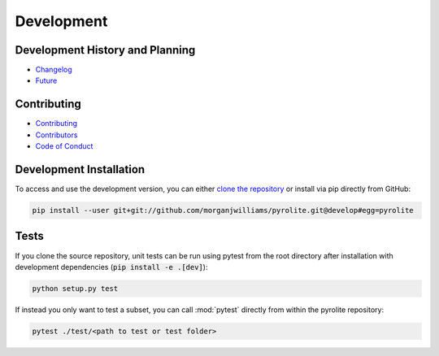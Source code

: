 Development
=============

Development History and Planning
--------------------------------

* `Changelog <changelog.html>`__
* `Future <future.html>`__


Contributing
--------------

* `Contributing <contributing.html>`__
* `Contributors <contributors.html>`__
* `Code of Conduct <conduct.html>`__


Development Installation
----------------------------

To access and use the development version, you can either
`clone the repository <https://github.com/morganjwilliams/pyrolite>`__ or install
via pip directly from GitHub:

.. code-block:: bash

  pip install --user git+git://github.com/morganjwilliams/pyrolite.git@develop#egg=pyrolite


Tests
---------

If you clone the source repository, unit tests can be run using pytest from the root
directory after installation with development dependencies
(:code:`pip install -e .[dev]`):

.. code-block:: bash

   python setup.py test


If instead you only want to test a subset, you can call :mod:`pytest` directly from
within the pyrolite repository:

.. code-block:: bash

   pytest ./test/<path to test or test folder>
